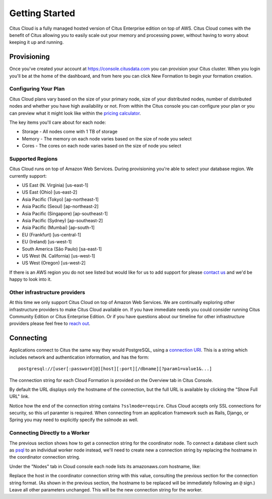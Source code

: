 .. _cloud_overview:

Getting Started
###############

Citus Cloud is a fully managed hosted version of Citus Enterprise edition on top of AWS. Citus Cloud comes with the benefit of Citus allowing you to easily scale out your memory and processing power, without having to worry about keeping it up and running.

Provisioning
============

Once you've created your account at `https://console.citusdata.com <https://console.citusdata.com>`_ you can provision your Citus cluster. When you login you'll be at the home of the dashboard, and from here you can click New Formation to begin your formation creation. 

.. image:: ../images/cloud_provisioning.png

Configuring Your Plan
---------------------

Citus Cloud plans vary based on the size of your primary node, size of your distributed nodes, number of distributed nodes and whether you have high availability or not. From within the Citus console you can configure your plan or you can preview what it might look like within the `pricing calculator <https://www.citusdata.com/pricing>`_.

The key items you'll care about for each node:

- Storage - All nodes come with 1 TB of storage
- Memory - The memory on each node varies based on the size of node you select
- Cores - The cores on each node varies based on the size of node you select

Supported Regions
-----------------

Citus Cloud runs on top of Amazon Web Services. During provisioning you're able to select your database region. We currently support:

- US East (N. Virginia) [us-east-1]
- US East (Ohio) [us-east-2]
- Asia Pacific (Tokyo) [ap-northeast-1]
- Asia Pacific (Seoul) [ap-northeast-2]
- Asia Pacific (Singapore) [ap-southeast-1]
- Asia Pacific (Sydney) [ap-southeast-2]
- Asia Pacific (Mumbai) [ap-south-1]
- EU (Frankfurt) [us-central-1]
- EU (Ireland) [us-west-1]
- South America (São Paulo) [sa-east-1]
- US West (N. California) [us-west-1]
- US West (Oregon) [us-west-2]

If there is an AWS region you do not see listed but would like for us to add support for please `contact us <https://www.citusdata.com/about/contact_us/>`_ and we'd be happy to look into it.

Other infrastructure providers
------------------------------

At this time we only support Citus Cloud on top of Amazon Web Services. We are continually exploring other infrastructure providers to make Citus Cloud available on. If you have immediate needs you could consider running Citus Community Edition or Citus Enterprise Edition. Or if you have questions about our timeline for other infrastructure providers please feel free to `reach out <https://www.citusdata.com/about/contact_us/>`_.

.. _connection:

Connecting
==========

Applications connect to Citus the same way they would PostgreSQL, using a `connection URI <https://www.postgresql.org/docs/current/static/libpq-connect.html#AEN45571>`_. This is a string which includes network and authentication information, and has the form:

::

  postgresql://[user[:password]@][host][:port][/dbname][?param1=value1&...]

The connection string for each Cloud Formation is provided on the Overview tab in Citus Console.

.. image:: ../images/cloud-overview-1.png

By default the URL displays only the hostname of the connection, but the full URL is available by clicking the "Show Full URL" link.

.. image:: ../images/cloud-overview-2.png

Notice how the end of the connection string contains ``?sslmode=require``. Citus Cloud accepts only SSL connections for security, so this url paramter is required. When connecting from an application framework such as Rails, Django, or Spring you may need to explicitly specify the sslmode as well.

Connecting Directly to a Worker
-------------------------------

The previous section shows how to get a connection string for the coordinator node. To connect a database client such as `psql <https://www.postgresql.org/docs/current/static/app-psql.html>`_ to an individual worker node instead, we'll need to create new a connection string by replacing the hostname in the coordinator connection string.

Under the "Nodes" tab in Cloud console each node lists its amazonaws.com hostname, like:

.. image:: ../images/cloud-node-host.png

Replace the host in the coordinator connection string with this value, consulting the previous section for the connection string format. (As shown in the previous section, the hostname to be replaced will be immediately following an ``@`` sign.) Leave all other parameters unchanged. This will be the new connection string for the worker.

.. raw:: html

  <script type="text/javascript">
  analytics.track('Doc', {page: 'getting_started', section: 'cloud'});
  </script>

